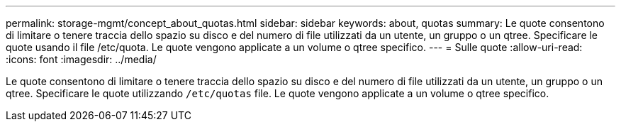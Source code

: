 ---
permalink: storage-mgmt/concept_about_quotas.html 
sidebar: sidebar 
keywords: about, quotas 
summary: Le quote consentono di limitare o tenere traccia dello spazio su disco e del numero di file utilizzati da un utente, un gruppo o un qtree. Specificare le quote usando il file /etc/quota. Le quote vengono applicate a un volume o qtree specifico. 
---
= Sulle quote
:allow-uri-read: 
:icons: font
:imagesdir: ../media/


[role="lead"]
Le quote consentono di limitare o tenere traccia dello spazio su disco e del numero di file utilizzati da un utente, un gruppo o un qtree. Specificare le quote utilizzando `/etc/quotas` file. Le quote vengono applicate a un volume o qtree specifico.
